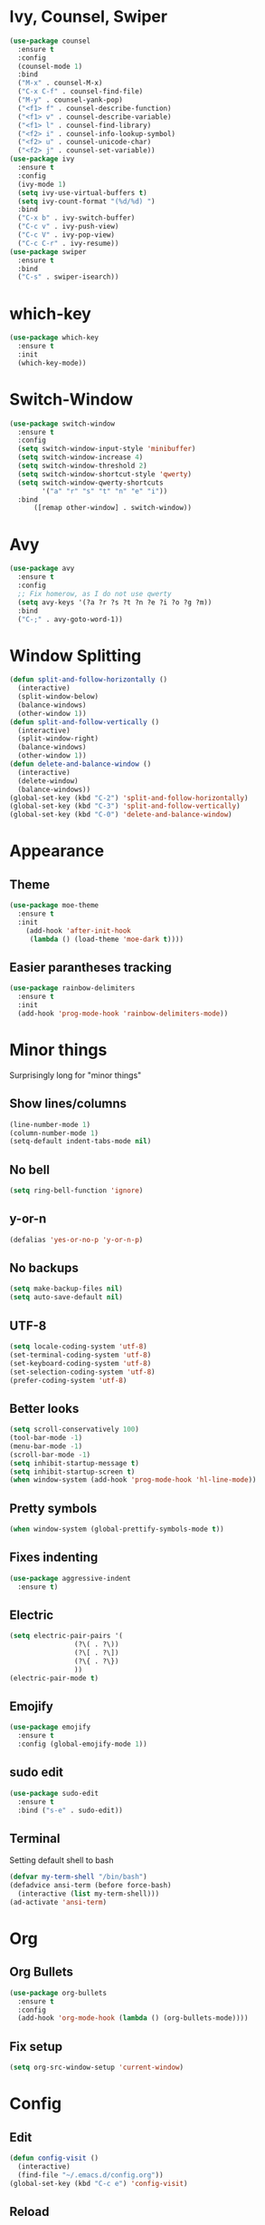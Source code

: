 * Ivy, Counsel, Swiper
#+begin_src emacs-lisp
  (use-package counsel
    :ensure t
    :config
    (counsel-mode 1)
    :bind
    ("M-x" . counsel-M-x)
    ("C-x C-f" . counsel-find-file)
    ("M-y" . counsel-yank-pop)
    ("<f1> f" . counsel-describe-function)
    ("<f1> v" . counsel-describe-variable)
    ("<f1> l" . counsel-find-library)
    ("<f2> i" . counsel-info-lookup-symbol)
    ("<f2> u" . counsel-unicode-char)
    ("<f2> j" . counsel-set-variable))
  (use-package ivy
    :ensure t
    :config
    (ivy-mode 1)
    (setq ivy-use-virtual-buffers t)
    (setq ivy-count-format "(%d/%d) ")
    :bind
    ("C-x b" . ivy-switch-buffer)
    ("C-c v" . ivy-push-view)
    ("C-c V" . ivy-pop-view)
    ("C-c C-r" . ivy-resume))
  (use-package swiper
    :ensure t
    :bind
    ("C-s" . swiper-isearch))
#+end_src
* which-key
#+begin_src emacs-lisp
  (use-package which-key
    :ensure t
    :init
    (which-key-mode))
#+end_src
* Switch-Window
#+begin_src emacs-lisp
  (use-package switch-window
    :ensure t
    :config
    (setq switch-window-input-style 'minibuffer)
    (setq switch-window-increase 4)
    (setq switch-window-threshold 2)
    (setq switch-window-shortcut-style 'qwerty)
    (setq switch-window-qwerty-shortcuts
          '("a" "r" "s" "t" "n" "e" "i"))
    :bind
        ([remap other-window] . switch-window))
 #+end_src
* Avy
#+begin_src emacs-lisp
  (use-package avy
    :ensure t
    :config
    ;; Fix homerow, as I do not use qwerty
    (setq avy-keys '(?a ?r ?s ?t ?n ?e ?i ?o ?g ?m))
    :bind
    ("C-;" . avy-goto-word-1))
#+end_src
* Window Splitting
#+begin_src emacs-lisp
  (defun split-and-follow-horizontally ()
    (interactive)
    (split-window-below)
    (balance-windows)
    (other-window 1))
  (defun split-and-follow-vertically ()
    (interactive)
    (split-window-right)
    (balance-windows)
    (other-window 1))
  (defun delete-and-balance-window ()
    (interactive)
    (delete-window)
    (balance-windows))
  (global-set-key (kbd "C-2") 'split-and-follow-horizontally)
  (global-set-key (kbd "C-3") 'split-and-follow-vertically)
  (global-set-key (kbd "C-0") 'delete-and-balance-window)
#+end_src
* Appearance
** Theme
 #+begin_src emacs-lisp
   (use-package moe-theme
     :ensure t
     :init
       (add-hook 'after-init-hook 
		(lambda () (load-theme 'moe-dark t))))
 #+end_src
** Easier parantheses tracking
 #+begin_src emacs-lisp
   (use-package rainbow-delimiters
     :ensure t
     :init
     (add-hook 'prog-mode-hook 'rainbow-delimiters-mode))
 #+end_src
* Minor things
Surprisingly long for "minor things"
** Show lines/columns
#+begin_src emacs-lisp
  (line-number-mode 1)
  (column-number-mode 1)
  (setq-default indent-tabs-mode nil)
#+end_src
** No bell
#+begin_src emacs-lisp
  (setq ring-bell-function 'ignore)
#+end_src
** y-or-n
#+begin_src emacs-lisp
  (defalias 'yes-or-no-p 'y-or-n-p)
#+end_src
** No backups
#+begin_src emacs-lisp
  (setq make-backup-files nil)
  (setq auto-save-default nil)
#+end_src
** UTF-8
#+begin_src emacs-lisp
  (setq locale-coding-system 'utf-8)
  (set-terminal-coding-system 'utf-8)
  (set-keyboard-coding-system 'utf-8)
  (set-selection-coding-system 'utf-8)
  (prefer-coding-system 'utf-8)
#+end_src
** Better looks
#+begin_src emacs-lisp
  (setq scroll-conservatively 100)
  (tool-bar-mode -1)
  (menu-bar-mode -1)
  (scroll-bar-mode -1)
  (setq inhibit-startup-message t)
  (setq inhibit-startup-screen t)
  (when window-system (add-hook 'prog-mode-hook 'hl-line-mode))
#+end_src
** Pretty symbols
#+begin_src emacs-lisp
  (when window-system (global-prettify-symbols-mode t))
#+end_src
** Fixes indenting
#+begin_src emacs-lisp
  (use-package aggressive-indent
    :ensure t)
#+end_src
** Electric
#+begin_src emacs-lisp
  (setq electric-pair-pairs '(
			      (?\( . ?\))
			      (?\[ . ?\])
			      (?\{ . ?\})
			      ))
  (electric-pair-mode t)
#+end_src
** Emojify
#+begin_src emacs-lisp
  (use-package emojify
    :ensure t
    :config (global-emojify-mode 1))
#+end_src
** sudo edit
 #+begin_src emacs-lisp
   (use-package sudo-edit
     :ensure t
     :bind ("s-e" . sudo-edit))
 #+end_src
** Terminal
 Setting default shell to bash
 #+begin_src emacs-lisp
   (defvar my-term-shell "/bin/bash")
   (defadvice ansi-term (before force-bash)
     (interactive (list my-term-shell)))
   (ad-activate 'ansi-term)
 #+end_src
* Org
** Org Bullets
#+begin_src emacs-lisp
  (use-package org-bullets
    :ensure t
    :config
    (add-hook 'org-mode-hook (lambda () (org-bullets-mode))))
#+end_src
** Fix setup
#+begin_src emacs-lisp
  (setq org-src-window-setup 'current-window)
#+end_src
* Config
** Edit
#+begin_src emacs-lisp
  (defun config-visit ()
    (interactive)
    (find-file "~/.emacs.d/config.org"))
  (global-set-key (kbd "C-c e") 'config-visit)
#+end_src
** Reload
#+begin_src emacs-lisp
  (defun config-reload ()
    (interactive)
    (org-babel-load-file (expand-file-name "~/.emacs.d/config.org")))
  (global-set-key (kbd "C-c r") 'config-reload)
#+end_src
* Auto Completion
** Finish text
#+begin_src emacs-lisp
  (use-package company
    :ensure t
    :init
    (add-hook 'after-init-hook 'global-company-mode))
#+end_src
* docker
** dockerfile
#+begin_src emacs-lisp
  (use-package dockerfile-mode
    :ensure t
    :init
    (add-to-list 'auto-mode-alist '("Dockerfile\\'" . dockerfile-mode)))
#+end_src
** docker-compose
#+begin_src emacs-lisp
  (use-package docker-compose-mode
    :ensure t)
#+end_src
* erc
** Gets rid of clutter
#+begin_src emacs-lisp
  (setq erc-nick "nosolls")
  (setq erc-prompt (lambda () (concat "[" (buffer-name) "]")))
  (setq erc-hide-list '("JOIN" "PART" "QUIT"))
#+end_src
** Server list
#+begin_src emacs-lisp
  (setq erc-server-history-list '("irc.freenode.net"
                                  "localhost"))
#+end_src
** Highlight nicknames
#+begin_src emacs-lisp
  (use-package erc-hl-nicks
    :ensure t
    :config
      (erc-update-modules))
#+end_src
* magit
#+begin_src emacs-lisp
  (use-package magit
    :ensure t
    :config
    (setq git-commit-summary-max-length 50)
    :bind
    ("M-g" . magit-status))
#+end_src
* vterm
#+begin_src emacs-lisp
  (use-package vterm
    :ensure t)
#+end_src
* dired
#+begin_src emacs-lisp
  (use-package dired-subtree
    :ensure t
    :after dired
    :bind (:map dired-mode-map
		("<tab>" . dired-subtree-toggle)
		("<S-iso-lefttab>" . dired-subtree-cycle)))
#+end_src
